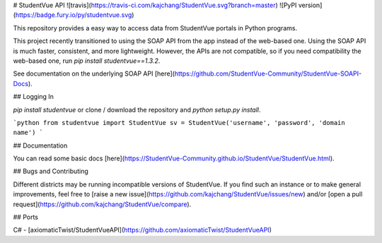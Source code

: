 # StudentVue API
![travis](https://travis-ci.com/kajchang/StudentVue.svg?branch=master)
![PyPI version](https://badge.fury.io/py/studentvue.svg)

This repository provides a easy way to access data from StudentVue portals in Python programs.

This project recently transitioned to using the SOAP API from the app instead of the web-based one. Using the SOAP API is much faster, consistent, and more lightweight. However, the APIs are not compatible, so if you need compatibility the web-based one, run `pip install studentvue==1.3.2`.

See documentation on the underlying SOAP API [here](https://github.com/StudentVue-Community/StudentVue-SOAPI-Docs).

## Logging In

`pip install studentvue` or clone / download the repository and `python setup.py install`.

```python
from studentvue import StudentVue
sv = StudentVue('username', 'password', 'domain name') 
```

## Documentation

You can read some basic docs [here](https://StudentVue-Community.github.io/StudentVue/StudentVue.html).

## Bugs and Contributing

Different districts may be running incompatible versions of StudentVue. If you find such an instance or to make general improvements, feel free to [raise a new issue](https://github.com/kajchang/StudentVue/issues/new) and/or [open a pull request](https://github.com/kajchang/StudentVue/compare).

## Ports

C# - [axiomaticTwist/StudentVueAPI](https://github.com/axiomaticTwist/StudentVueAPI)


